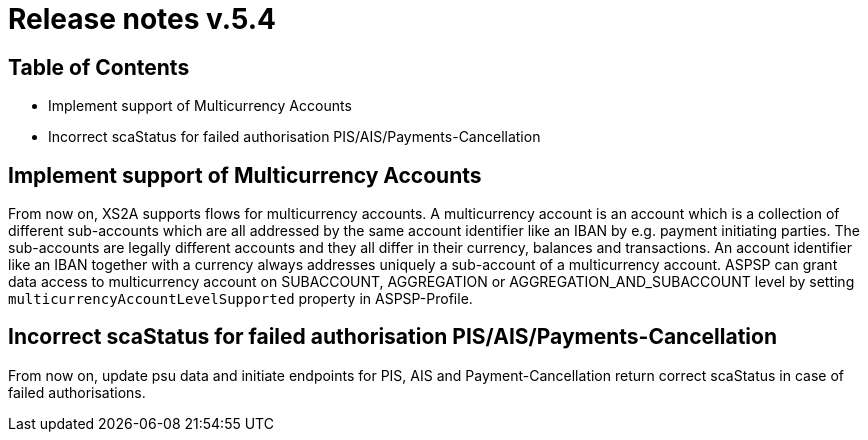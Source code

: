 = Release notes v.5.4

== Table of Contents

* Implement support of Multicurrency Accounts
* Incorrect scaStatus for failed authorisation PIS/AIS/Payments-Cancellation

== Implement support of Multicurrency Accounts

From now on, XS2A supports flows for multicurrency accounts.
A multicurrency account is an account which is a collection of different sub-accounts which are all addressed by the same account identifier like an IBAN by e.g. payment initiating parties.
The sub-accounts are legally different accounts and they all differ in their currency, balances and transactions.
An account identifier like an IBAN together with a currency always addresses uniquely a sub-account of a multicurrency account.
ASPSP can grant data access to multicurrency account on SUBACCOUNT, AGGREGATION or AGGREGATION_AND_SUBACCOUNT level by setting `multicurrencyAccountLevelSupported` property in ASPSP-Profile.

== Incorrect scaStatus for failed authorisation PIS/AIS/Payments-Cancellation

From now on, update psu data and initiate endpoints for PIS, AIS and Payment-Cancellation return correct scaStatus in case of failed authorisations.
